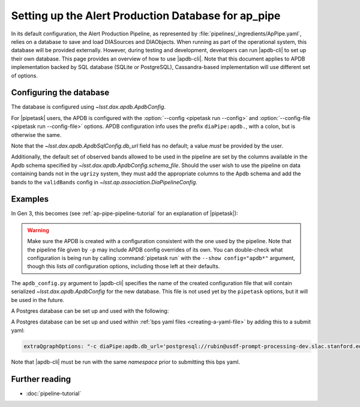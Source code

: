 .. py:currentmodule:: lsst.ap.pipe

.. _ap-pipe-apdb:

####################################################
Setting up the Alert Production Database for ap_pipe
####################################################

.. Centralized markup for program names

.. |apdb-cli| replace:: :command:`apdb-cli`

.. |pipetask| replace:: :command:`pipetask`


In its default configuration, the Alert Production Pipeline, as represented by :file:`pipelines/_ingredients/ApPipe.yaml`, relies on a database to save and load DIASources and DIAObjects.
When running as part of the operational system, this database will be provided externally.
However, during testing and development, developers can run |apdb-cli| to set up their own database.
This page provides an overview of how to use |apdb-cli|.
Note that this document applies to APDB implementation backed by SQL database (SQLite or PostgreSQL), Cassandra-based implementation will use different set of options.

.. _section-ap-pipe-apdb-config:

Configuring the database
========================

The database is configured using `~lsst.dax.apdb.ApdbConfig`.

For |pipetask| users, the APDB is configured with the :option:`--config <pipetask run --config>` and :option:`--config-file <pipetask run --config-file>` options.
APDB configuration info uses the prefix ``diaPipe:apdb.``, with a colon, but is otherwise the same.

Note that the `~lsst.dax.apdb.ApdbSqlConfig.db_url` field has no default; a value *must* be provided by the user.

Additionally, the default set of observed bands allowed to be used in the pipeline are set by the columns available in the Apdb schema specified by `~lsst.dax.apdb.ApdbConfig.schema_file`.
Should the user wish to use the pipeline on data containing bands not in the ``ugrizy`` system, they must add the appropriate columns to the Apdb schema and add the bands to the ``validBands`` config in `~lsst.ap.association.DiaPipelineConfig`.

.. _section-ap-pipe-apdb-examples:

Examples
========

In Gen 3, this becomes (see :ref:`ap-pipe-pipeline-tutorial` for an explanation of |pipetask|):

.. prompt:: bash

   apdb-cli create-sql sqlite:///databases/apdb.db apdb_config.py
   pipetask run -p ApPipe.yaml -c diaPipe:apdb.db_url="sqlite:///databases/apdb.db" differencer:coaddName=dcr -b repo -o myrun

.. warning::

   Make sure the APDB is created with a configuration consistent with the one used by the pipeline.
   Note that the pipeline file given by ``-p`` may include APDB config overrides of its own.
   You can double-check what configuration is being run by calling :command:`pipetask run` with the ``--show config="apdb*"`` argument, though this lists *all* configuration options, including those left at their defaults.

The ``apdb_config.py`` argument to |apdb-cli| specifies the name of the created configuration file that will contain serialized `~lsst.dax.apdb.ApdbConfig` for the new database.
This file is not used yet by the ``pipetask`` options, but it will be used in the future.

A Postgres database can be set up and used with the following:

.. prompt:: bash
    
   apdb-cli create-sql --namespace='my_apdb_name' 'postgresql://rubin@usdf-prompt-processing-dev.slac.stanford.edu/lsst-devl' apdb_config.py
   pipetask run -p ApPipe.yaml -c diaPipe:apdb.db_url='postgresql://rubin@usdf-prompt-processing-dev.slac.stanford.edu/lsst-devl' -c diaPipe:apdb.namespace='my_apdb_name' -d "my_data_query" -b repo -i my/input/collection -o my/output/collection

A Postgres database can be set up and used within :ref:`bps yaml files <creating-a-yaml-file>` by adding this to a submit yaml:

.. code-block:: yaml

  extraQgraphOptions: "-c diaPipe:apdb.db_url='postgresql://rubin@usdf-prompt-processing-dev.slac.stanford.edu/lsst-devl' -c diaPipe:apdb.namespace='my_apdb_name'"

.. prompt:: bash

   apdb-cli create-sql --namespace='my_apdb_name' 'postgresql://rubin@usdf-prompt-processing-dev.slac.stanford.edu/lsst-devl' apdb_config.py
  
Note that |apdb-cli| must be run with the same `namespace` prior to submitting this bps yaml.
  
.. _section-ap-pipe-apdb-seealso:

Further reading
===============

- :doc:`pipeline-tutorial`
